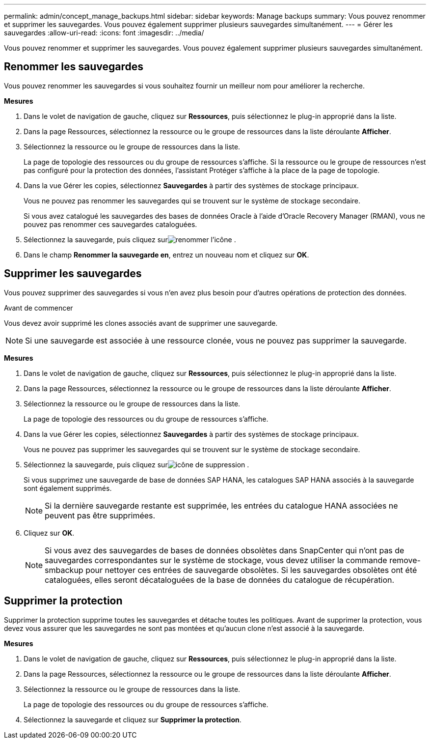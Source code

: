 ---
permalink: admin/concept_manage_backups.html 
sidebar: sidebar 
keywords: Manage backups 
summary: Vous pouvez renommer et supprimer les sauvegardes.  Vous pouvez également supprimer plusieurs sauvegardes simultanément. 
---
= Gérer les sauvegardes
:allow-uri-read: 
:icons: font
:imagesdir: ../media/


[role="lead"]
Vous pouvez renommer et supprimer les sauvegardes.  Vous pouvez également supprimer plusieurs sauvegardes simultanément.



== Renommer les sauvegardes

Vous pouvez renommer les sauvegardes si vous souhaitez fournir un meilleur nom pour améliorer la recherche.

*Mesures*

. Dans le volet de navigation de gauche, cliquez sur *Ressources*, puis sélectionnez le plug-in approprié dans la liste.
. Dans la page Ressources, sélectionnez la ressource ou le groupe de ressources dans la liste déroulante *Afficher*.
. Sélectionnez la ressource ou le groupe de ressources dans la liste.
+
La page de topologie des ressources ou du groupe de ressources s'affiche.  Si la ressource ou le groupe de ressources n'est pas configuré pour la protection des données, l'assistant Protéger s'affiche à la place de la page de topologie.

. Dans la vue Gérer les copies, sélectionnez *Sauvegardes* à partir des systèmes de stockage principaux.
+
Vous ne pouvez pas renommer les sauvegardes qui se trouvent sur le système de stockage secondaire.

+
Si vous avez catalogué les sauvegardes des bases de données Oracle à l'aide d'Oracle Recovery Manager (RMAN), vous ne pouvez pas renommer ces sauvegardes cataloguées.

. Sélectionnez la sauvegarde, puis cliquez surimage:../media/rename_icon.gif["renommer l'icône"] .
. Dans le champ *Renommer la sauvegarde en*, entrez un nouveau nom et cliquez sur *OK*.




== Supprimer les sauvegardes

Vous pouvez supprimer des sauvegardes si vous n'en avez plus besoin pour d'autres opérations de protection des données.

.Avant de commencer
Vous devez avoir supprimé les clones associés avant de supprimer une sauvegarde.


NOTE: Si une sauvegarde est associée à une ressource clonée, vous ne pouvez pas supprimer la sauvegarde.

*Mesures*

. Dans le volet de navigation de gauche, cliquez sur *Ressources*, puis sélectionnez le plug-in approprié dans la liste.
. Dans la page Ressources, sélectionnez la ressource ou le groupe de ressources dans la liste déroulante *Afficher*.
. Sélectionnez la ressource ou le groupe de ressources dans la liste.
+
La page de topologie des ressources ou du groupe de ressources s'affiche.

. Dans la vue Gérer les copies, sélectionnez *Sauvegardes* à partir des systèmes de stockage principaux.
+
Vous ne pouvez pas supprimer les sauvegardes qui se trouvent sur le système de stockage secondaire.

. Sélectionnez la sauvegarde, puis cliquez surimage:../media/delete_icon.gif["icône de suppression"] .
+
Si vous supprimez une sauvegarde de base de données SAP HANA, les catalogues SAP HANA associés à la sauvegarde sont également supprimés.

+

NOTE: Si la dernière sauvegarde restante est supprimée, les entrées du catalogue HANA associées ne peuvent pas être supprimées.

. Cliquez sur *OK*.
+

NOTE: Si vous avez des sauvegardes de bases de données obsolètes dans SnapCenter qui n'ont pas de sauvegardes correspondantes sur le système de stockage, vous devez utiliser la commande remove-smbackup pour nettoyer ces entrées de sauvegarde obsolètes.  Si les sauvegardes obsolètes ont été cataloguées, elles seront décataloguées de la base de données du catalogue de récupération.





== Supprimer la protection

Supprimer la protection supprime toutes les sauvegardes et détache toutes les politiques.  Avant de supprimer la protection, vous devez vous assurer que les sauvegardes ne sont pas montées et qu'aucun clone n'est associé à la sauvegarde.

*Mesures*

. Dans le volet de navigation de gauche, cliquez sur *Ressources*, puis sélectionnez le plug-in approprié dans la liste.
. Dans la page Ressources, sélectionnez la ressource ou le groupe de ressources dans la liste déroulante *Afficher*.
. Sélectionnez la ressource ou le groupe de ressources dans la liste.
+
La page de topologie des ressources ou du groupe de ressources s'affiche.

. Sélectionnez la sauvegarde et cliquez sur *Supprimer la protection*.

